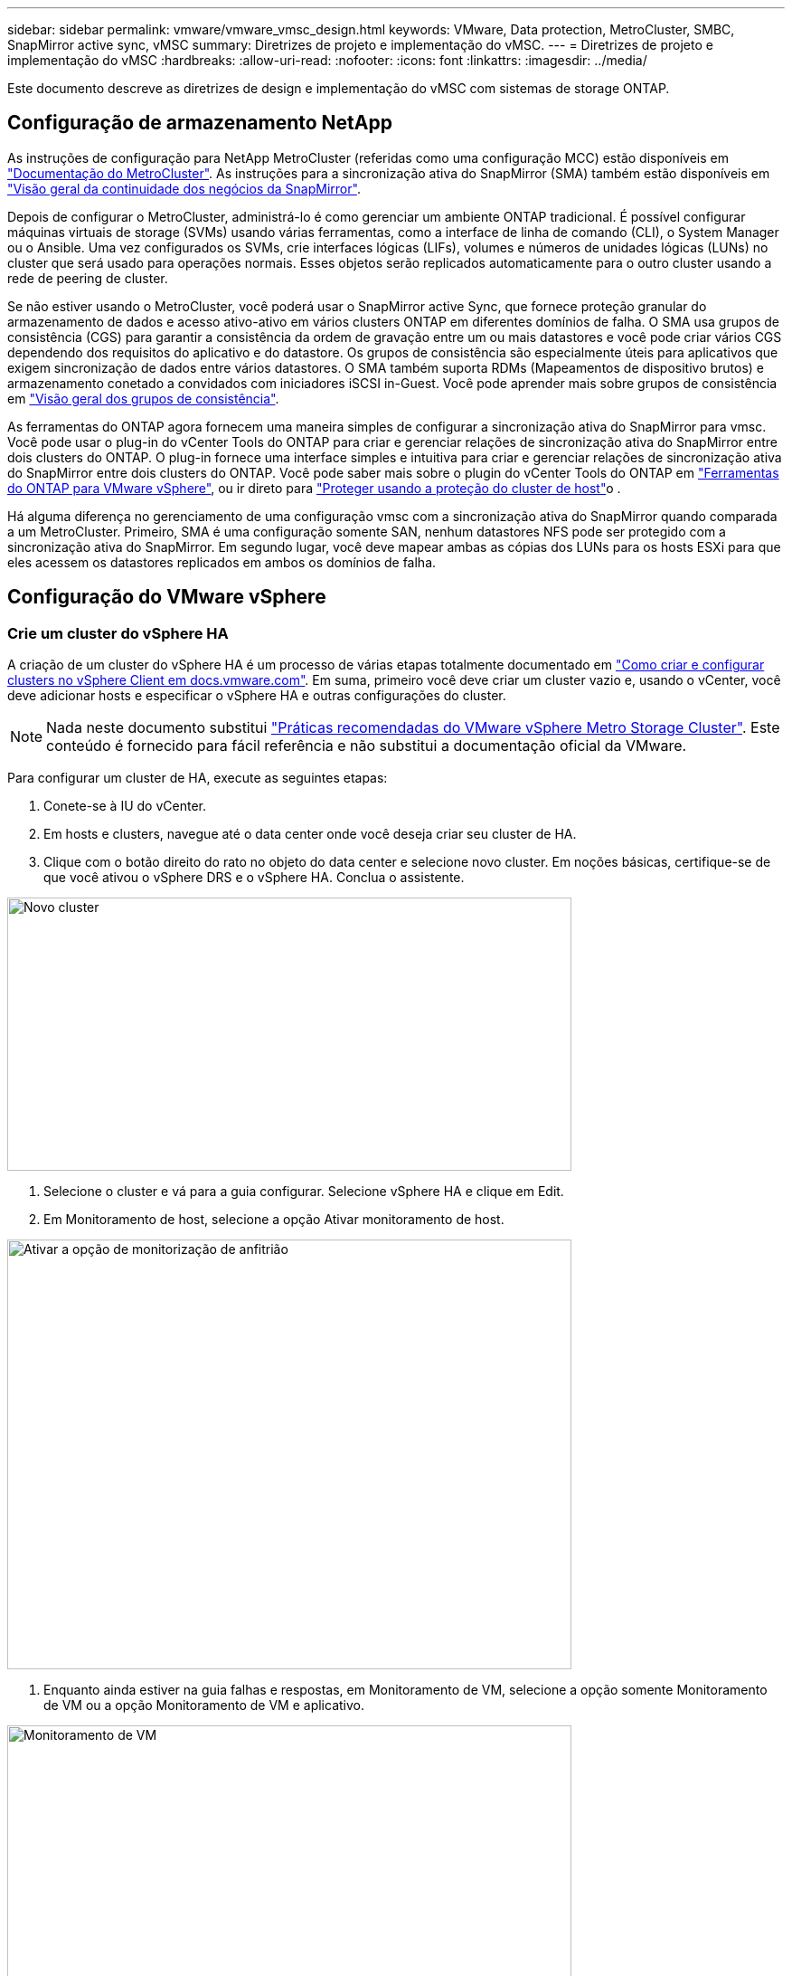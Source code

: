 ---
sidebar: sidebar 
permalink: vmware/vmware_vmsc_design.html 
keywords: VMware, Data protection, MetroCluster, SMBC, SnapMirror active sync, vMSC 
summary: Diretrizes de projeto e implementação do vMSC. 
---
= Diretrizes de projeto e implementação do vMSC
:hardbreaks:
:allow-uri-read: 
:nofooter: 
:icons: font
:linkattrs: 
:imagesdir: ../media/


[role="lead"]
Este documento descreve as diretrizes de design e implementação do vMSC com sistemas de storage ONTAP.



== Configuração de armazenamento NetApp

As instruções de configuração para NetApp MetroCluster (referidas como uma configuração MCC) estão disponíveis em https://docs.netapp.com/us-en/ontap-metrocluster/["Documentação do MetroCluster"]. As instruções para a sincronização ativa do SnapMirror (SMA) também estão disponíveis em https://docs.netapp.com/us-en/ontap/smbc/index.html["Visão geral da continuidade dos negócios da SnapMirror"].

Depois de configurar o MetroCluster, administrá-lo é como gerenciar um ambiente ONTAP tradicional. É possível configurar máquinas virtuais de storage (SVMs) usando várias ferramentas, como a interface de linha de comando (CLI), o System Manager ou o Ansible. Uma vez configurados os SVMs, crie interfaces lógicas (LIFs), volumes e números de unidades lógicas (LUNs) no cluster que será usado para operações normais. Esses objetos serão replicados automaticamente para o outro cluster usando a rede de peering de cluster.

Se não estiver usando o MetroCluster, você poderá usar o SnapMirror active Sync, que fornece proteção granular do armazenamento de dados e acesso ativo-ativo em vários clusters ONTAP em diferentes domínios de falha. O SMA usa grupos de consistência (CGS) para garantir a consistência da ordem de gravação entre um ou mais datastores e você pode criar vários CGS dependendo dos requisitos do aplicativo e do datastore. Os grupos de consistência são especialmente úteis para aplicativos que exigem sincronização de dados entre vários datastores. O SMA também suporta RDMs (Mapeamentos de dispositivo brutos) e armazenamento conetado a convidados com iniciadores iSCSI in-Guest. Você pode aprender mais sobre grupos de consistência em https://docs.netapp.com/us-en/ontap/consistency-groups/index.html["Visão geral dos grupos de consistência"].

As ferramentas do ONTAP agora fornecem uma maneira simples de configurar a sincronização ativa do SnapMirror para vmsc. Você pode usar o plug-in do vCenter Tools do ONTAP para criar e gerenciar relações de sincronização ativa do SnapMirror entre dois clusters do ONTAP. O plug-in fornece uma interface simples e intuitiva para criar e gerenciar relações de sincronização ativa do SnapMirror entre dois clusters do ONTAP. Você pode saber mais sobre o plugin do vCenter Tools do ONTAP em https://docs.netapp.com/us-en/ontap-tools-vmware-vsphere-10/index.html["Ferramentas do ONTAP para VMware vSphere"], ou ir direto para https://docs.netapp.com/us-en/ontap-tools-vmware-vsphere-10/configure/protect-cluster.html["Proteger usando a proteção do cluster de host"]o .

Há alguma diferença no gerenciamento de uma configuração vmsc com a sincronização ativa do SnapMirror quando comparada a um MetroCluster. Primeiro, SMA é uma configuração somente SAN, nenhum datastores NFS pode ser protegido com a sincronização ativa do SnapMirror. Em segundo lugar, você deve mapear ambas as cópias dos LUNs para os hosts ESXi para que eles acessem os datastores replicados em ambos os domínios de falha.



== Configuração do VMware vSphere



=== Crie um cluster do vSphere HA

A criação de um cluster do vSphere HA é um processo de várias etapas totalmente documentado em https://docs.vmware.com/en/VMware-vSphere/8.0/vsphere-vcenter-esxi-management/GUID-F7818000-26E3-4E2A-93D2-FCDCE7114508.html["Como criar e configurar clusters no vSphere Client em docs.vmware.com"]. Em suma, primeiro você deve criar um cluster vazio e, usando o vCenter, você deve adicionar hosts e especificar o vSphere HA e outras configurações do cluster.


NOTE: Nada neste documento substitui https://www.vmware.com/docs/vmw-vmware-vsphere-metro-storage-cluster-recommended-practices["Práticas recomendadas do VMware vSphere Metro Storage Cluster"]. Este conteúdo é fornecido para fácil referência e não substitui a documentação oficial da VMware.

Para configurar um cluster de HA, execute as seguintes etapas:

. Conete-se à IU do vCenter.
. Em hosts e clusters, navegue até o data center onde você deseja criar seu cluster de HA.
. Clique com o botão direito do rato no objeto do data center e selecione novo cluster. Em noções básicas, certifique-se de que você ativou o vSphere DRS e o vSphere HA. Conclua o assistente.


image::../media/vmsc_3_1.png[Novo cluster,624,302]

. Selecione o cluster e vá para a guia configurar. Selecione vSphere HA e clique em Edit.
. Em Monitoramento de host, selecione a opção Ativar monitoramento de host.


image::../media/vmsc_3_2.png[Ativar a opção de monitorização de anfitrião,624,475]

. Enquanto ainda estiver na guia falhas e respostas, em Monitoramento de VM, selecione a opção somente Monitoramento de VM ou a opção Monitoramento de VM e aplicativo.


image::../media/vmsc_3_3.png[Monitoramento de VM,624,480]

. Em Controle de admissão, defina a opção de controle de admissão HA para reserva de recursos de cluster; use 50% CPU/MEM.


image::../media/vmsc_3_4.png[Controle de admissão,624,479]

. Clique em "OK".
. Selecione DRS e clique EM editar.
. Defina o nível de automação para manual, a menos que seja necessário pelas suas aplicações.


image::../media/vmsc_3_5.png[vmsc 3 5,624,336]

. Ativar a proteção de componentes VM, https://docs.vmware.com/en/VMware-vSphere/8.0/vsphere-availability/GUID-F01F7EB8-FF9D-45E2-A093-5F56A788D027.html["docs.vmware.com"] consulte a .
. As seguintes configurações adicionais do vSphere HA são recomendadas para vMSC com MCC:


[cols="50%,50%"]
|===
| Falha | Resposta 


| Falha do host | Reinicie as VMs 


| Isolamento de host | Desativado 


| Armazenamento de dados com perda permanente de dispositivo (PDL) | Desligue e reinicie as VMs 


| Datastore com todos os caminhos para baixo (APD) | Desligue e reinicie as VMs 


| Hóspede não é coração batendo | Repor as VMs 


| Política de reinicialização da VM | Determinado pela importância da VM 


| Resposta para isolamento do host | Encerre e reinicie as VMs 


| Resposta para datastore com PDL | Desligue e reinicie as VMs 


| Resposta para datastore com APD | Desligar e reiniciar as VMs (conservadoras) 


| Atraso para failover de VM para APD | 3 minutos 


| Resposta para recuperação APD com tempo limite APD | Desativado 


| Sensibilidade de monitoramento da VM | Predefinição alta 
|===


=== Configurar datastores para Heartbearing

O vSphere HA usa datastores para monitorar hosts e máquinas virtuais quando a rede de gerenciamento falhou. Você pode configurar como o vCenter seleciona armazenamentos de dados Heartbeat. Para configurar armazenamentos de dados para batimentos cardíacos, execute as seguintes etapas:

. Na seção Heartbearing do datastore, selecione usar datastores na Lista especificada e elogiar automaticamente, se necessário.
. Selecione os datastores que você deseja que o vCenter use em ambos os sites e pressione OK.


image::../media/vmsc_3_6.png[Uma captura de tela de uma Descrição do computador gerada automaticamente,624,540]



=== Configurar opções avançadas

Os eventos de isolamento ocorrem quando os hosts dentro de um cluster de HA perdem a conetividade com a rede ou com outros hosts no cluster. Por padrão, o vSphere HA usará o gateway padrão para sua rede de gerenciamento como endereço de isolamento padrão. No entanto, você pode especificar endereços de isolamento adicionais para o host fazer ping para determinar se uma resposta de isolamento deve ser acionada. Adicione dois IPs de isolamento que podem fazer ping, um por local. Não utilize o IP do gateway. A configuração avançada do vSphere HA usada é das.isolationaddress. Você pode usar endereços IP do ONTAP ou Mediator para esse fim.

 https://core.vmware.com/resource/vmware-vsphere-metro-storage-cluster-recommended-practices#sec2-sub5["core.vmware.com"]Consulte para obter mais informações___.__

image::../media/vmsc_3_7.png[Uma captura de tela de uma Descrição do computador gerada automaticamente,624,545]

Adicionar uma configuração avançada chamada das.heartbeatDsPerHost pode aumentar o número de datastores de heartbeat. Use quatro datastores de heartbeat (HB DSS) - dois por local. Use a opção "Selecionar a partir da lista, mas elogio". Isso é necessário porque, se um local falhar, você ainda precisará de dois DSS HB. No entanto, eles não precisam ser protegidos com MCC ou sincronização ativa do SnapMirror.

 https://core.vmware.com/resource/vmware-vsphere-metro-storage-cluster-recommended-practices#sec2-sub5["core.vmware.com"]Consulte para obter mais informações___.__

Afinidade do VMware DRS para NetApp MetroCluster

Nesta seção, criamos grupos DRS para VMs e hosts para cada site/cluster no ambiente MetroCluster. Em seguida, configuramos regras VM/Host para alinhar a afinidade do host da VM com os recursos de armazenamento local. Por exemplo, as VMs do Site A pertencem ao grupo VM sitea_vms e os hosts do Site A pertencem ao grupo de hosts sitea_hosts. Em seguida, nas regras VM/Host, declaramos que o sitea_vms deve ser executado em hosts no sitea_hosts.

[TIP]
====
* O NetApp recomenda altamente a especificação *deve ser executada em hosts no Grupo* em vez da especificação *deve ser executada em hosts no Grupo*. No caso de uma falha de host de um local, as VMs do local A precisam ser reiniciadas em hosts no local B por meio do vSphere HA, mas a última especificação não permite que o HA reinicie VMs no local B porque é uma regra geral. A especificação anterior é uma regra suave e será violada em caso de HA, permitindo assim disponibilidade em vez de desempenho.
* Você pode criar um alarme baseado em eventos que é acionado quando uma máquina virtual viola uma regra de afinidade VM-Host. No vSphere Client, adicione um novo alarme para a máquina virtual e selecione "VM está violando a regra de afinidade VM-Host" como o gatilho do evento. Para obter mais informações sobre como criar e editar alarmes, link:https://techdocs.broadcom.com/us/en/vmware-cis/vsphere/vsphere/8-0/vsphere-monitoring-and-performance-8-0.html["Monitoramento e desempenho do vSphere"^]consulte a documentação.


====


=== Crie grupos de hosts DRS

Para criar grupos de hosts DRS específicos ao local A e local B, execute as seguintes etapas:

. No cliente da Web vSphere, clique com o botão direito do Mouse no cluster no inventário e selecione Configurações.
. Clique em VM/Host Groups.
. Clique em Adicionar.
. Digite o nome do grupo (por exemplo, sitea_hosts).
. No menu tipo, selecione Grupo anfitrião.
. Clique em Adicionar e selecione os hosts desejados no site A e clique em OK.
. Repita estas etapas para adicionar outro grupo de hosts para o local B.
. Clique em OK.




=== Crie grupos de VM DRS

Para criar grupos de VM DRS específicos para o local A e o local B, execute as seguintes etapas:

. No cliente da Web vSphere, clique com o botão direito do Mouse no cluster no inventário e selecione Configurações.


. Clique em VM/Host Groups.
. Clique em Adicionar.
. Digite o nome do grupo (por exemplo, sitea_vms).
. No menu tipo, selecione Grupo VM.
. Clique em Adicionar e selecione as VMs desejadas no local A e clique em OK.
. Repita estas etapas para adicionar outro grupo de hosts para o local B.
. Clique em OK.




=== Criar regras de host de VM

Para criar regras de afinidade do DRS específicas ao local A e ao local B, execute as seguintes etapas:

. No cliente da Web vSphere, clique com o botão direito do Mouse no cluster no inventário e selecione Configurações.


. Clique em VM/Host Rules.
. Clique em Adicionar.
. Digite o nome da regra (por exemplo, sitea_Affinity).
. Verifique se a opção Ativar regra está marcada.
. No menu tipo, selecione máquinas virtuais para hosts.
. Selecione o grupo VM (por exemplo, sitea_vms).
. Selecione o grupo Host (por exemplo, sitea_hosts).
. Repita estas etapas para adicionar outra VM/regra de host para o local B.
. Clique em OK.


image::../media/vmsc_3_8.png[Uma captura de tela de uma Descrição do computador gerada automaticamente,474,364]



== Crie clusters de datastore, se necessário

Para configurar um cluster de datastore para cada site, execute as seguintes etapas:

. Usando o cliente da Web vSphere, navegue até o data center em que o cluster HA reside em Storage.
. Clique com o botão direito do rato no objeto do data center e selecione armazenamento > novo cluster do datastore.


[TIP]
====
*Ao usar o armazenamento ONTAP, é recomendável desativar o DRS de armazenamento.

* O DRS de armazenamento geralmente não é necessário ou recomendado para uso com sistemas de armazenamento ONTAP.
* O ONTAP oferece seus próprios recursos de eficiência de storage, como deduplicação, compressão e compactação, que podem ser afetados pelo Storage DRS.
* Se você estiver usando snapshots do ONTAP, o storage vMotion deixaria para trás a cópia da VM no snapshot, aumentando potencialmente a utilização do storage e pode afetar aplicativos de backup, como o NetApp SnapCenter, que rastreiam VMs e seus snapshots do ONTAP.


====
image::../media/vmsc_3_9.png[Armazenamento DRS,528,94]

. Selecione o cluster HA e clique em Next (seguinte).


image::../media/vmsc_3_11.png[Cluster DE HA,624,149]

. Selecione os datastores pertencentes ao site A e clique em Avançar.


image::../media/vmsc_3_12.png[armazenamentos de dados,624,134]

. Reveja as opções e clique em concluir.
. Repita essas etapas para criar o cluster do datastore do site B e verifique se somente os datastores do site B estão selecionados.




=== Disponibilidade do vCenter Server

Os dispositivos do vCenter Server (VCSAs) devem ser protegidos com o vCenter HA. O vCenter HA permite implantar dois VCSAs em um par de HA ativo-passivo. Um em cada domínio de falha. Você pode ler mais sobre o vCenter HA no https://docs.vmware.com/en/VMware-vSphere/8.0/vsphere-availability/GUID-4A626993-A829-495C-9659-F64BA8B560BD.html["docs.vmware.com"].
